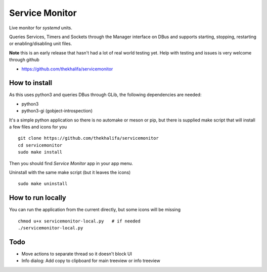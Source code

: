 Service Monitor
===============

Live monitor for *systemd* units.

Queries Services, Timers and Sockets through the Manager interface on
DBus and supports starting, stopping, restarting or enabling/disabling
unit files.

**Note** this is an early release that hasn't had a lot of real world testing yet.
Help with testing and issues is very welcome through github

* https://github.com/thekhalifa/servicemonitor

.. image:: data/sm-screenshot.png


How to install
--------------
As this uses python3 and queries DBus through GLib, the following dependencies
are needed:

* python3
* python3-gi (gobject-introspection)


It's a simple python application so there is no automake or meson or pip, but there is
supplied make script that will install a few files and icons for you
::
    git clone https://github.com/thekhalifa/servicemonitor
    cd servicemonitor
    sudo make install

Then you should find *Service Monitor* app in your app menu.


Uninstall with the same make script (but it leaves the icons)
::
    sudo make uninstall


How to run locally
------------------
You can run the application from the current directly, but some icons will be missing
::
    chmod u+x servicemonitor-local.py   # if needed
    ./servicemonitor-local.py


Todo
----
* Move actions to separate thread so it doesn't block UI
* Info dialog: Add copy to clipboard for main treeview or info treeview

